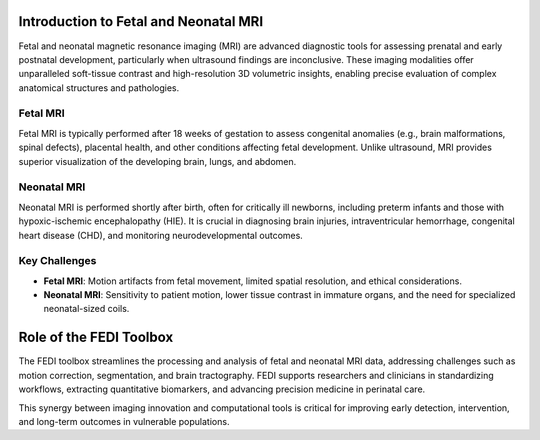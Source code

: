 Introduction to Fetal and Neonatal MRI
======================================

Fetal and neonatal magnetic resonance imaging (MRI) are advanced diagnostic tools for assessing prenatal and early postnatal development, particularly when ultrasound findings are inconclusive. These imaging modalities offer unparalleled soft-tissue contrast and high-resolution 3D volumetric insights, enabling precise evaluation of complex anatomical structures and pathologies.


Fetal MRI
---------

Fetal MRI is typically performed after 18 weeks of gestation to assess congenital anomalies (e.g., brain malformations, spinal defects), placental health, and other conditions affecting fetal development. Unlike ultrasound, MRI provides superior visualization of the developing brain, lungs, and abdomen.

Neonatal MRI
------------

Neonatal MRI is performed shortly after birth, often for critically ill newborns, including preterm infants and those with hypoxic-ischemic encephalopathy (HIE). It is crucial in diagnosing brain injuries, intraventricular hemorrhage, congenital heart disease (CHD), and monitoring neurodevelopmental outcomes.

Key Challenges
--------------

- **Fetal MRI**: Motion artifacts from fetal movement, limited spatial resolution, and ethical considerations.
- **Neonatal MRI**: Sensitivity to patient motion, lower tissue contrast in immature organs, and the need for specialized neonatal-sized coils.

Role of the FEDI Toolbox
========================

The FEDI toolbox streamlines the processing and analysis of fetal and neonatal MRI data, addressing challenges such as motion correction, segmentation, and brain tractography. FEDI supports researchers and clinicians in standardizing workflows, extracting quantitative biomarkers, and advancing precision medicine in perinatal care. 

This synergy between imaging innovation and computational tools is critical for improving early detection, intervention, and long-term outcomes in vulnerable populations.
